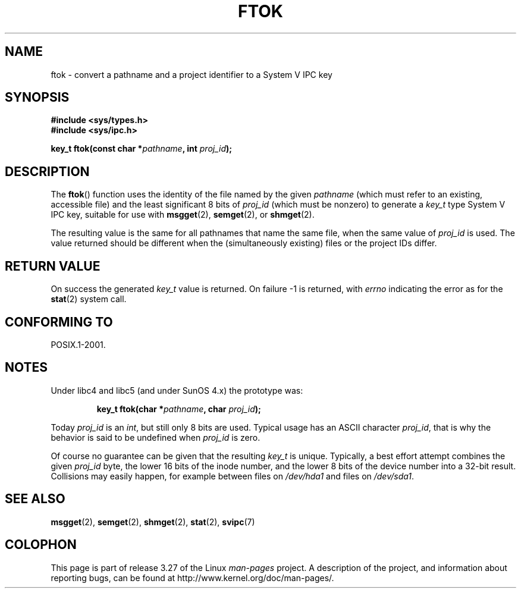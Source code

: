 .\" Copyright 1993 Giorgio Ciucci (giorgio@crcc.it)
.\"
.\" Permission is granted to make and distribute verbatim copies of this
.\" manual provided the copyright notice and this permission notice are
.\" preserved on all copies.
.\"
.\" Permission is granted to copy and distribute modified versions of this
.\" manual under the conditions for verbatim copying, provided that the
.\" entire resulting derived work is distributed under the terms of a
.\" permission notice identical to this one.
.\"
.\" Since the Linux kernel and libraries are constantly changing, this
.\" manual page may be incorrect or out-of-date.  The author(s) assume no
.\" responsibility for errors or omissions, or for damages resulting from
.\" the use of the information contained herein.  The author(s) may not
.\" have taken the same level of care in the production of this manual,
.\" which is licensed free of charge, as they might when working
.\" professionally.
.\"
.\" Formatted or processed versions of this manual, if unaccompanied by
.\" the source, must acknowledge the copyright and authors of this work.
.\"
.\" Modified 2001-11-28, by Michael Kerrisk, <mtk.manpages@gmail.com>
.\"	Changed data type of proj_id; minor fixes
.\"	aeb: further fixes; added notes.
.\"
.TH FTOK 3 2001-11-28 "GNU" "Linux Programmer's Manual"
.SH NAME
ftok \- convert a pathname and a project identifier to a System V IPC key
.SH SYNOPSIS
.nf
.B #include <sys/types.h>
.B #include <sys/ipc.h>
.fi
.sp
.BI "key_t ftok(const char *" pathname ", int " proj_id );
.SH DESCRIPTION
The
.BR ftok ()
function uses the identity of the file named by the given
.I pathname
(which must refer to an existing, accessible file)
and the least significant 8 bits of
.I proj_id
(which must be nonzero) to generate a
.I key_t
type System V IPC key, suitable for use with
.BR msgget (2),
.BR semget (2),
or
.BR shmget (2).
.LP
The resulting value is the same for all pathnames that
name the same file, when the same value of
.I proj_id
is used.
The value returned should be different when the
(simultaneously existing) files or the project IDs differ.
.SH "RETURN VALUE"
On success the generated
.I key_t
value is returned.
On failure \-1 is returned, with
.I errno
indicating the error as for the
.BR stat (2)
system call.
.SH "CONFORMING TO"
POSIX.1-2001.
.SH NOTES
Under libc4 and libc5 (and under SunOS 4.x) the prototype was:
.sp
.RS
.BI "key_t ftok(char *" pathname ", char " proj_id );
.RE
.PP
Today
.I proj_id
is an
.IR int ,
but still only 8 bits are used.
Typical usage has an ASCII character
.IR proj_id ,
that is why the behavior is said to be undefined when
.I proj_id
is zero.
.LP
Of course no guarantee can be given that the resulting
.I key_t
is unique.
Typically, a best effort attempt combines the given
.I proj_id
byte, the lower 16 bits of the inode number, and the
lower 8 bits of the device number into a 32-bit result.
Collisions may easily happen, for example between files on
.I /dev/hda1
and files on
.IR /dev/sda1 .
.SH "SEE ALSO"
.BR msgget (2),
.BR semget (2),
.BR shmget (2),
.BR stat (2),
.BR svipc (7)
.SH COLOPHON
This page is part of release 3.27 of the Linux
.I man-pages
project.
A description of the project,
and information about reporting bugs,
can be found at
http://www.kernel.org/doc/man-pages/.
